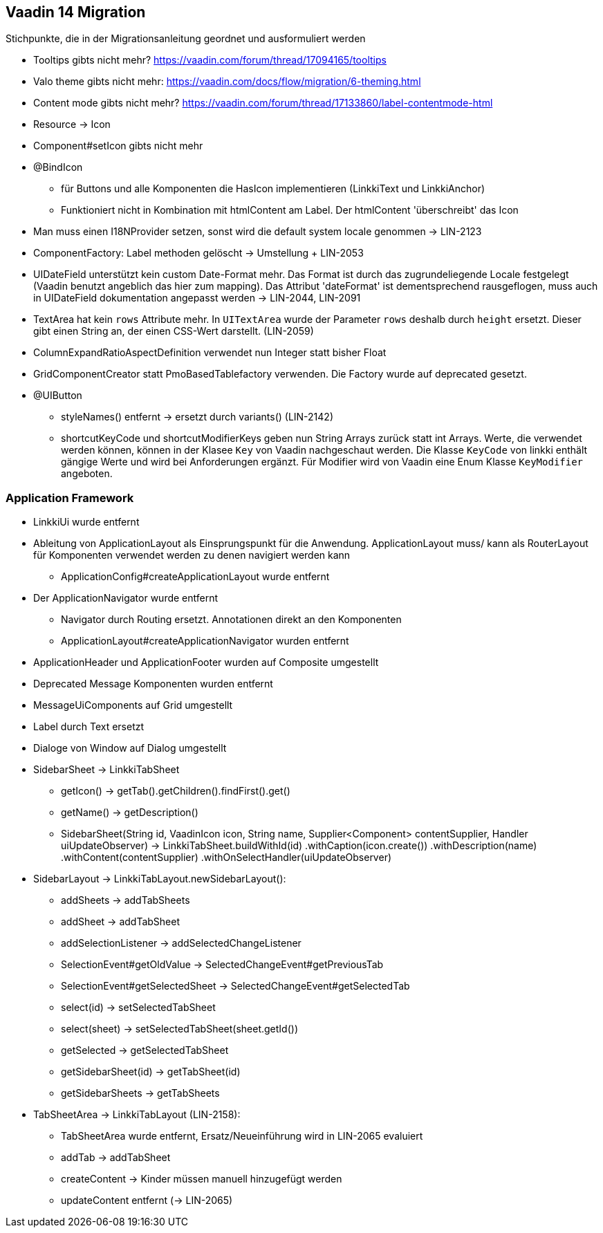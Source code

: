 :jbake-title: Vaadin 14 Migration
:jbake-type: chapter
:jbake-status: published
:jbake-order: 1000

== Vaadin 14 Migration

Stichpunkte, die in der Migrationsanleitung geordnet und ausformuliert werden

* Tooltips gibts nicht mehr? https://vaadin.com/forum/thread/17094165/tooltips
* Valo theme gibts nicht mehr: https://vaadin.com/docs/flow/migration/6-theming.html
* Content mode gibts nicht mehr? https://vaadin.com/forum/thread/17133860/label-contentmode-html
* Resource -> Icon
* Component#setIcon gibts nicht mehr
* @BindIcon
    ** für Buttons und alle Komponenten die HasIcon implementieren (LinkkiText und LinkkiAnchor)
    ** Funktioniert nicht in Kombination mit htmlContent am Label. Der htmlContent 'überschreibt' das Icon
* Man muss einen I18NProvider setzen, sonst wird die default system locale genommen -> LIN-2123
* ComponentFactory: Label methoden gelöscht -> Umstellung + LIN-2053
* UIDateField unterstützt kein custom Date-Format mehr. Das Format ist durch das zugrundeliegende Locale festgelegt (Vaadin benutzt angeblich das hier zum mapping). Das Attribut 'dateFormat' ist dementsprechend rausgeflogen, muss auch in UIDateField dokumentation angepasst werden -> LIN-2044, LIN-2091
* TextArea hat kein `rows` Attribute mehr. In `UITextArea` wurde der Parameter `rows` deshalb durch `height` ersetzt. Dieser gibt einen String an, der einen CSS-Wert darstellt. (LIN-2059)
* ColumnExpandRatioAspectDefinition verwendet nun Integer statt bisher Float
* GridComponentCreator statt PmoBasedTablefactory verwenden. Die Factory wurde auf deprecated gesetzt.
* @UIButton 
** styleNames() entfernt -> ersetzt durch variants() (LIN-2142)
** shortcutKeyCode und shortcutModifierKeys geben nun String Arrays zurück statt int Arrays. Werte, die verwendet werden können, können in der Klasee `Key` von Vaadin nachgeschaut werden. Die Klasse `KeyCode` von linkki enthält gängige Werte und wird bei Anforderungen ergänzt. Für Modifier wird von Vaadin eine Enum Klasse `KeyModifier` angeboten. 

=== Application Framework

* LinkkiUi wurde entfernt
* Ableitung von ApplicationLayout als Einsprungspunkt für die Anwendung. ApplicationLayout muss/ kann als RouterLayout für Komponenten verwendet werden zu denen navigiert werden kann
** ApplicationConfig#createApplicationLayout wurde entfernt
* Der ApplicationNavigator wurde entfernt
** Navigator durch Routing ersetzt. Annotationen direkt an den Komponenten
** ApplicationLayout#createApplicationNavigator wurden entfernt
* ApplicationHeader und ApplicationFooter wurden auf Composite umgestellt
* Deprecated Message Komponenten wurden entfernt
* MessageUiComponents auf Grid umgestellt
* Label durch Text ersetzt
* Dialoge von Window auf Dialog umgestellt

* SidebarSheet -> LinkkiTabSheet
** getIcon() -> getTab().getChildren().findFirst().get()
** getName() -> getDescription()
** SidebarSheet(String id, VaadinIcon icon, String name, Supplier<Component> contentSupplier, Handler uiUpdateObserver) -> LinkkiTabSheet.buildWithId(id)
                .withCaption(icon.create())
                .withDescription(name)
                .withContent(contentSupplier)
                .withOnSelectHandler(uiUpdateObserver)
				
* SidebarLayout -> LinkkiTabLayout.newSidebarLayout():
** addSheets -> addTabSheets
** addSheet -> addTabSheet
** addSelectionListener -> addSelectedChangeListener
** SelectionEvent#getOldValue -> SelectedChangeEvent#getPreviousTab
** SelectionEvent#getSelectedSheet -> SelectedChangeEvent#getSelectedTab
** select(id) -> setSelectedTabSheet
** select(sheet) -> setSelectedTabSheet(sheet.getId())
** getSelected -> getSelectedTabSheet
** getSidebarSheet(id) -> getTabSheet(id)
** getSidebarSheets -> getTabSheets

* TabSheetArea -> LinkkiTabLayout (LIN-2158):
** TabSheetArea wurde entfernt, Ersatz/Neueinführung wird in LIN-2065 evaluiert
** addTab -> addTabSheet
** createContent -> Kinder müssen manuell hinzugefügt werden
** updateContent entfernt (-> LIN-2065)